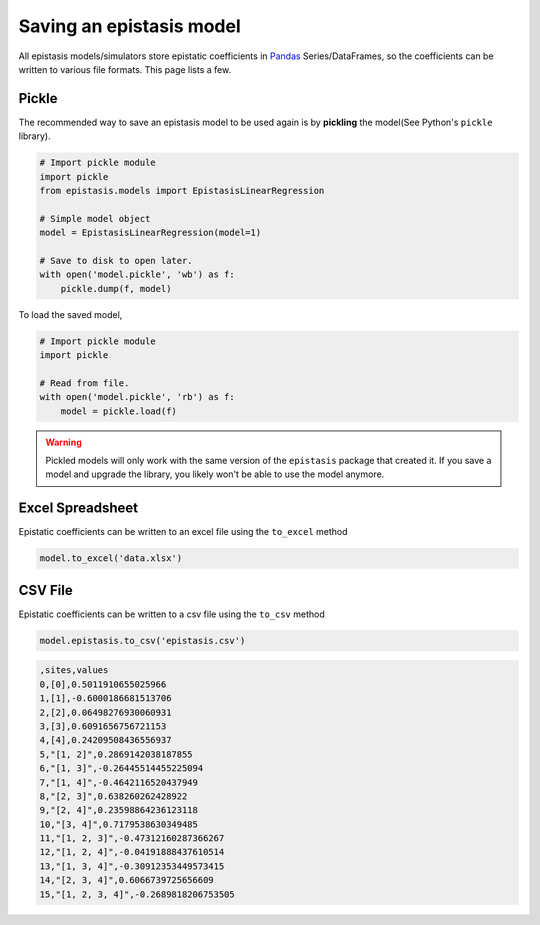 Saving an epistasis model
=========================

All epistasis models/simulators store epistatic coefficients in Pandas_ Series/DataFrames, so the coefficients can be written to various file formats. This page lists a few.

.. _Pandas: http://pandas.pydata.org/

Pickle
------

The recommended way to save an epistasis model to be used again is by **pickling** the model(See Python's ``pickle`` library).

.. code-block:: python

  # Import pickle module
  import pickle
  from epistasis.models import EpistasisLinearRegression

  # Simple model object
  model = EpistasisLinearRegression(model=1)

  # Save to disk to open later.
  with open('model.pickle', 'wb') as f:
      pickle.dump(f, model)

To load the saved model,

.. code-block:: python

  # Import pickle module
  import pickle

  # Read from file.
  with open('model.pickle', 'rb') as f:
      model = pickle.load(f)

.. warning::

  Pickled models will only work with the same version of the ``epistasis``
  package that created it. If you save a model and upgrade the library, you likely
  won't be able to use the model anymore.


Excel Spreadsheet
-----------------

Epistatic coefficients can be written to an excel file using the ``to_excel`` method

.. code-block:: python

  model.to_excel('data.xlsx')

.. raw:: html


  <table border="1" class="dataframe">
  <thead>
    <tr style="text-align: right;">
      <th></th>
      <th>sites</th>
      <th>values</th>
    </tr>
  </thead>
  <tbody>
    <tr>
      <th>0</th>
      <td>[0]</td>
      <td>0.501191</td>
    </tr>
    <tr>
      <th>1</th>
      <td>[1]</td>
      <td>-0.600019</td>
    </tr>
    <tr>
      <th>2</th>
      <td>[2]</td>
      <td>0.064983</td>
    </tr>
    <tr>
      <th>3</th>
      <td>[3]</td>
      <td>0.609166</td>
    </tr>
    <tr>
      <th>4</th>
      <td>[4]</td>
      <td>0.242095</td>
    </tr>
    <tr>
      <th>5</th>
      <td>[1, 2]</td>
      <td>0.286914</td>
    </tr>
    <tr>
      <th>6</th>
      <td>[1, 3]</td>
      <td>-0.264455</td>
    </tr>
    <tr>
      <th>7</th>
      <td>[1, 4]</td>
      <td>-0.464212</td>
    </tr>
    <tr>
      <th>8</th>
      <td>[2, 3]</td>
      <td>0.638260</td>
    </tr>
    <tr>
      <th>9</th>
      <td>[2, 4]</td>
      <td>0.235989</td>
    </tr>
    <tr>
      <th>10</th>
      <td>[3, 4]</td>
      <td>0.717954</td>
    </tr>
    <tr>
      <th>11</th>
      <td>[1, 2, 3]</td>
      <td>-0.473122</td>
    </tr>
    <tr>
      <th>12</th>
      <td>[1, 2, 4]</td>
      <td>-0.041919</td>
    </tr>
    <tr>
      <th>13</th>
      <td>[1, 3, 4]</td>
      <td>-0.309124</td>
    </tr>
    <tr>
      <th>14</th>
      <td>[2, 3, 4]</td>
      <td>0.606674</td>
    </tr>
    <tr>
      <th>15</th>
      <td>[1, 2, 3, 4]</td>
      <td>-0.268982</td>
    </tr>
  </tbody>
  </table>


CSV File
--------

Epistatic coefficients can be written to a csv file using the ``to_csv`` method

.. code-block:: python

  model.epistasis.to_csv('epistasis.csv')


.. code-block:: none

  ,sites,values
  0,[0],0.5011910655025966
  1,[1],-0.6000186681513706
  2,[2],0.06498276930060931
  3,[3],0.6091656756721153
  4,[4],0.24209508436556937
  5,"[1, 2]",0.2869142038187855
  6,"[1, 3]",-0.26445514455225094
  7,"[1, 4]",-0.4642116520437949
  8,"[2, 3]",0.638260262428922
  9,"[2, 4]",0.23598864236123118
  10,"[3, 4]",0.7179538630349485
  11,"[1, 2, 3]",-0.47312160287366267
  12,"[1, 2, 4]",-0.04191888437610514
  13,"[1, 3, 4]",-0.30912353449573415
  14,"[2, 3, 4]",0.6066739725656609
  15,"[1, 2, 3, 4]",-0.2689818206753505
